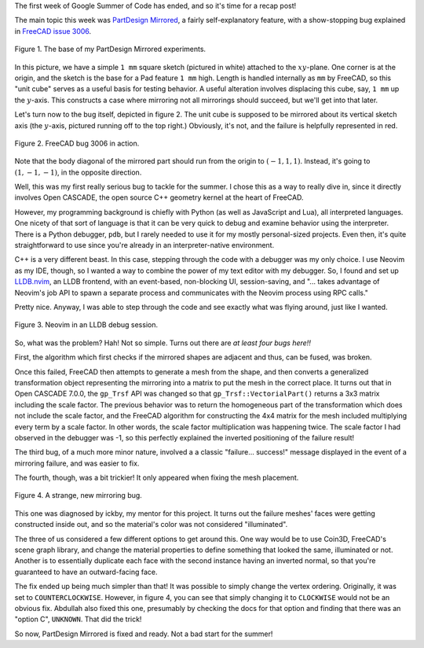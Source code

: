 .. title: GSoC Week 1 Recap
.. slug: gsoc-week-1-recap
.. date: 2017-06-06 14:28:12 UTC-05:00
.. tags: mathjax,gsoc,freecad
.. category: 
.. link: 
.. description: 
.. type: text

The first week of Google Summer of Code has ended, and so it's time for a recap post!

The main topic this week was `PartDesign Mirrored <https://www.freecadweb.org/wiki/PartDesign_Mirrored>`_, a fairly self-explanatory feature,
with a show-stopping bug explained in `FreeCAD issue 3006 <https://freecadweb.org/tracker/view.php?id=3006>`_.

.. figure:: /images/gsoc-1-1.png
  :width: 600
  :align: center
  :alt: unit cube construction

  Figure 1. The base of my PartDesign Mirrored experiments.


In this picture, we have a simple ``1 mm`` square sketch (pictured in white) attached to the :math:`xy`-plane. 
One corner is at the origin, and the sketch is the base for a Pad feature ``1 mm`` high.
Length is handled internally as ``mm`` by FreeCAD, so this "unit cube" serves as a useful basis for testing behavior. 
A useful alteration involves displacing this cube, say, ``1 mm`` up the :math:`y`-axis. 
This constructs a case where mirroring not all mirrorings should succeed, but we'll get into that later.

Let's turn now to the bug itself, depicted in figure 2.
The unit cube is supposed to be mirrored about its vertical sketch axis (the :math:`y`-axis, pictured running off to the top right.)
Obviously, it's not, and the failure is helpfully represented in red.

.. figure:: /images/gsoc-1-2.png
  :width: 600
  :align: center
  :alt: mirroring bug

  Figure 2. FreeCAD bug 3006 in action.


Note that the body diagonal of the mirrored part should run from the origin to  :math:`(-1, 1, 1)`. 
Instead, it's going to :math:`(1, -1, -1)`, in the opposite direction.

Well, this was my first really serious bug to tackle for the summer. 
I chose this as a way to really dive in, since it directly involves Open CASCADE, the open source C++ geometry kernel at the heart of FreeCAD.

However, my programming background is chiefly with Python (as well as JavaScript and Lua), all interpreted languages. 
One nicety of that sort of language is that it can be very quick to debug and examine behavior using the interpreter. 
There is a Python debugger, ``pdb``, but I rarely needed to use it for my mostly personal-sized projects. 
Even then, it's quite straightforward to use since you're already in an interpreter-native environment.

C++ is a very different beast. In this case, stepping through the code with a debugger was my only choice. 
I use Neovim as my IDE, though, so I wanted a way to combine the power of my text editor with my debugger.
So, I found and set up `LLDB.nvim <https://github.com/dbgx/lldb.nvim>`_, an LLDB frontend, with an event-based, non-blocking UI,
session-saving, and
"... takes advantage of Neovim's job API to spawn a separate process and communicates with the Neovim process using RPC calls."

Pretty nice. Anyway, I was able to step through the code and see exactly what was flying around, just like I wanted.

.. figure:: /images/neovim1.png
  :width: 600
  :align: center
  :alt: neovim

  Figure 3. Neovim in an LLDB debug session.

So, what was the problem? Hah! Not so simple. Turns out there are *at least four bugs here!!*

First, the algorithm which first checks if the mirrored shapes are adjacent and thus, can be fused, was broken. 

Once this failed, FreeCAD then attempts to generate a mesh from the shape, and then converts a generalized transformation object representing the mirroring into a matrix to put the mesh in the correct place.
It turns out that in Open CASCADE 7.0.0, the ``gp_Trsf`` API was changed so that ``gp_Trsf::VectorialPart()`` returns a 3x3 matrix including the scale factor.
The previous behavior was to return the homogeneous part of the transformation which does not include the scale factor, and the FreeCAD algorithm for constructing the 4x4 matrix for the mesh included multiplying every term by a scale factor.
In other words, the scale factor multiplication was happening twice. The scale factor I had observed in the debugger was -1, so this perfectly explained the inverted positioning of the failure result!

The third bug, of a much more minor nature, involved a a classic "failure... success!" message displayed in the event of a mirroring failure, and was easier to fix.

The fourth, though, was a bit trickier! It only appeared when fixing the mesh placement.

.. figure:: /images/gsoc-1-3.png
  :width: 600
  :align: center
  :alt: new mirroring bug

  Figure 4. A strange, new mirroring bug.


This one was diagnosed by ickby, my mentor for this project. 
It turns out the failure meshes' faces were getting constructed inside out, and so the material's color was not considered "illuminated".

The three of us considered a few different options to get around this. One way would be to use Coin3D, FreeCAD's scene graph library, and change the material
properties to define something that looked the same, illuminated or not. Another is to essentially duplicate each face with the second instance having an inverted normal, so that you're guaranteed to have an outward-facing face.

The fix ended up being much simpler than that! It was possible to simply change the vertex ordering. Originally, it was set to ``COUNTERCLOCKWISE``. 
However, in figure 4, you can see that simply changing it to ``CLOCKWISE`` would not be an obvious fix. 
Abdullah also fixed this one, presumably by checking the docs for that option and finding that there was an "option C", ``UNKNOWN``. That did the trick!

So now, PartDesign Mirrored is fixed and ready. Not a bad start for the summer!

.. Open CASCADE and quaternions
.. Transformation matrices
.. OpenInventor and tessellation
.. Plans for the future
.. Rebuild test
